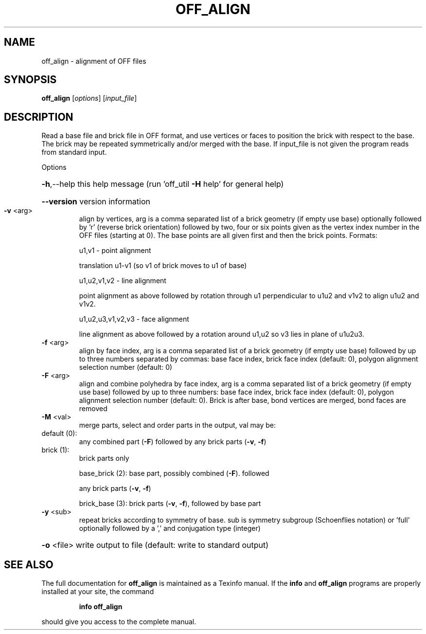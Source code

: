.\" DO NOT MODIFY THIS FILE!  It was generated by help2man
.TH OFF_ALIGN  "1" " " "off_align Antiprism 0.24.pre02 - http://www.antiprism.com" "User Commands"
.SH NAME
off_align - alignment of OFF files
.SH SYNOPSIS
.B off_align
[\fIoptions\fR] [\fIinput_file\fR]
.SH DESCRIPTION
Read a base file and brick file in OFF format, and use vertices or faces
to position the brick with respect to the base. The brick may be repeated
symmetrically and/or merged with the base. If input_file is not given the
program reads from standard input.
.PP
Options
.HP
\fB\-h\fR,\-\-help this help message (run 'off_util \fB\-H\fR help' for general help)
.HP
\fB\-\-version\fR version information
.TP
\fB\-v\fR <arg>
align by vertices, arg is a comma separated list of a brick
geometry (if empty use base) optionally followed by 'r' (reverse
brick orientation) followed by two, four or six points given as
the vertex index number in the OFF files (starting at 0). The base
points are all given first and then the brick points.
Formats:
.IP
u1,v1 \- point alignment
.IP
translation u1\-v1 (so v1 of brick moves to u1 of base)
.IP
u1,u2,v1,v2 \- line alignment
.IP
point alignment as above followed by rotation through
u1 perpendicular to u1u2 and v1v2 to align u1u2 and v1v2.
.IP
u1,u2,u3,v1,v2,v3 \- face alignment
.IP
line alignment as above followed by a rotation
around u1,u2 so v3 lies in plane of u1u2u3.
.TP
\fB\-f\fR <arg>
align by face index, arg is a comma separated list of a brick
geometry (if empty use base) followed by up to three numbers
separated by commas: base face index, brick face index
(default: 0), polygon alignment selection number (default: 0)
.TP
\fB\-F\fR <arg>
align and combine polyhedra by face index, arg is a comma
separated list of a brick geometry (if empty use base) followed
by up to three numbers: base face index, brick face index
(default: 0), polygon alignment selection number (default: 0).
Brick is after base, bond vertices are merged, bond faces are
removed
.TP
\fB\-M\fR <val>
merge parts, select and order parts in the output, val may be:
.TP
default (0):
any combined part (\fB\-F\fR) followed by any brick
parts (\fB\-v\fR, \fB\-f\fR)
.TP
brick (1):
brick parts only
.IP
base_brick (2): base part, possibly combined (\fB\-F\fR). followed
.IP
any brick parts (\fB\-v\fR, \fB\-f\fR)
.IP
brick_base (3): brick parts (\fB\-v\fR, \fB\-f\fR), followed by base part
.TP
\fB\-y\fR <sub>
repeat bricks according to symmetry of base. sub is symmetry
subgroup (Schoenflies notation) or 'full' optionally followed
by a ',' and conjugation type (integer)
.HP
\fB\-o\fR <file> write output to file (default: write to standard output)
.SH "SEE ALSO"
The full documentation for
.B off_align
is maintained as a Texinfo manual.  If the
.B info
and
.B off_align
programs are properly installed at your site, the command
.IP
.B info off_align
.PP
should give you access to the complete manual.
